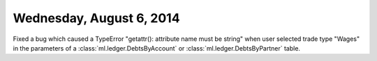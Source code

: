 =========================
Wednesday, August 6, 2014
=========================

Fixed a bug which caused a TypeError "getattr(): attribute name must
be string" when user selected trade type "Wages" in the parameters of
a :class:`ml.ledger.DebtsByAccount` or
:class:`ml.ledger.DebtsByPartner` table.

